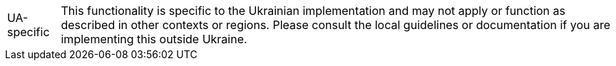 [NOTE,caption=UA-specific]
This functionality is specific to the Ukrainian implementation and may not apply or function as described in other contexts or regions.
Please consult the local guidelines or documentation if you are implementing this outside Ukraine.